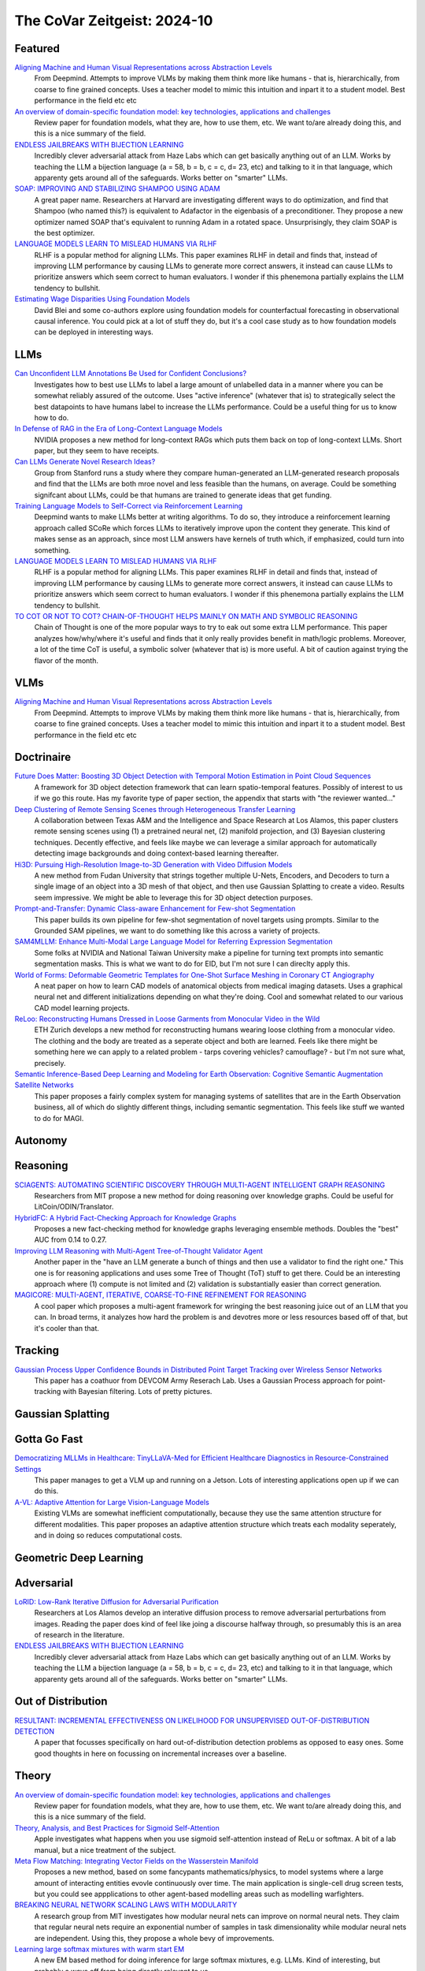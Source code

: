 The CoVar Zeitgeist: 2024-10
============================

Featured
--------

`Aligning Machine and Human Visual Representations across Abstraction Levels <https://arxiv.org/pdf/2409.06509>`_
    From Deepmind.  Attempts to improve VLMs by making them think more like humans - that is, hierarchically, from coarse to fine grained concepts. Uses a teacher model to mimic this intuition and inpart it to a student model.  Best performance in the field etc etc

`An overview of domain-specific foundation model: key technologies, applications and challenges <https://arxiv.org/pdf/2409.04267>`_
    Review paper for foundation models, what they are, how to use them, etc.  We want to/are already doing this, and this is a nice summary of the field.

`ENDLESS JAILBREAKS WITH BIJECTION LEARNING <https://haizelabs.com/static/Endless-Jailbreaks-Bijection.pdf>`_
    Incredibly clever adversarial attack from Haze Labs which can get basically anything out of an LLM.  Works by teaching the LLM a bijection language (a = 58, b = b, c = c, d= 23, etc) and talking to it in that language, which apparenty gets around all of the safeguards.  Works better on "smarter" LLMs.

`SOAP: IMPROVING AND STABILIZING SHAMPOO USING ADAM <https://arxiv.org/pdf/2409.11321>`_
    A great paper name.  Researchers at Harvard are investigating different ways to do optimization, and find that Shampoo (who named this?) is equivalent to Adafactor in the eigenbasis of a preconditioner.  They propose a new optimizer named SOAP that's equivalent to running Adam in a rotated space.  Unsurprisingly, they claim SOAP is the best optimizer.

`LANGUAGE MODELS LEARN TO MISLEAD HUMANS VIA RLHF <https://arxiv.org/pdf/2409.12822>`_
    RLHF is a popular method for aligning LLMs.  This paper examines RLHF in detail and finds that, instead of improving LLM performance by causing LLMs to generate more correct answers, it instead can cause LLMs to prioritize answers which seem correct to human evaluators.  I wonder if this phenemona partially explains the LLM tendency to bullshit.

`Estimating Wage Disparities Using Foundation Models <https://arxiv.org/pdf/2409.09894>`_
    David Blei and some co-authors explore using foundation models for counterfactual forecasting in observational causal inference.  You could pick at a lot of stuff they do, but it's a cool case study as to how foundation models can be deployed in interesting ways.

LLMs
----
`Can Unconfident LLM Annotations Be Used for Confident Conclusions? <https://arxiv.org/pdf/2408.15204>`_
    Investigates how to best use LLMs to label a large amount of unlabelled data in a manner where you can be somewhat reliably assured of the outcome. Uses "active inference" (whatever that is) to strategically select the best datapoints to have humans label to increase the LLMs performance. Could be a useful thing for us to know how to do.

`In Defense of RAG in the Era of Long-Context Language Models <https://arxiv.org/pdf/2409.01666>`_
    NVIDIA proposes a new method for long-context RAGs which puts them back on top of long-context LLMs.  Short paper, but they seem to have receipts.

`Can LLMs Generate Novel Research Ideas? <https://arxiv.org/pdf/2409.04109>`_
    Group from Stanford runs a study where they compare human-generated an LLM-generated research proposals and find that the LLMs are both mroe novel and less feasible than the humans, on average.  Could be something signifcant about LLMs, could be that humans are trained to generate ideas that get funding.

`Training Language Models to Self-Correct via Reinforcement Learning <https://arxiv.org/pdf/2409.12917>`_
    Deepmind wants to make LLMs better at writing algorithms.  To do so, they introduce a reinforcement learning approach called SCoRe which forces LLMs to iteratively improve upon the content they generate.  This kind of makes sense as an approach, since most LLM answers have kernels of truth which, if emphasized, could turn into something.

`LANGUAGE MODELS LEARN TO MISLEAD HUMANS VIA RLHF <https://arxiv.org/pdf/2409.12822>`_
    RLHF is a popular method for aligning LLMs.  This paper examines RLHF in detail and finds that, instead of improving LLM performance by causing LLMs to generate more correct answers, it instead can cause LLMs to prioritize answers which seem correct to human evaluators.  I wonder if this phenemona partially explains the LLM tendency to bullshit.

`TO COT OR NOT TO COT? CHAIN-OF-THOUGHT HELPS MAINLY ON MATH AND SYMBOLIC REASONING <https://arxiv.org/pdf/2409.12183>`_
    Chain of Thought is one of the more popular ways to try to eak out some extra LLM performance.  This paper analyzes how/why/where it's useful and finds that it only really provides benefit in math/logic problems.  Moreover, a lot of the time CoT is useful, a symbolic solver (whatever that is) is more useful.  A bit of caution against trying the flavor of the month.

VLMs
----
`Aligning Machine and Human Visual Representations across Abstraction Levels <https://arxiv.org/pdf/2409.06509>`_
    From Deepmind.  Attempts to improve VLMs by making them think more like humans - that is, hierarchically, from coarse to fine grained concepts. Uses a teacher model to mimic this intuition and inpart it to a student model.  Best performance in the field etc etc

Doctrinaire
-----------
`Future Does Matter: Boosting 3D Object Detection with Temporal Motion Estimation in Point Cloud Sequences <https://arxiv.org/pdf/2409.04390>`_
    A framework for 3D object detection framework that can learn spatio-temporal features.  Possibly of interest to us if we go this route.  Has my favorite type of paper section, the appendix that starts with "the reviewer wanted..."    

`Deep Clustering of Remote Sensing Scenes through Heterogeneous Transfer Learning <https://arxiv.org/pdf/2409.03938>`_
    A collaboration between Texas A&M and the Intelligence and Space Research at Los Alamos, this paper clusters remote sensing scenes using (1) a pretrained neural net, (2) manifold projection, and (3) Bayesian clustering techniques.  Decently effective, and feels like maybe we can leverage a similar approach for automatically detecting image backgrounds and doing context-based learning thereafter.

`Hi3D: Pursuing High-Resolution Image-to-3D Generation with Video Diffusion Models <https://arxiv.org/pdf/2409.07452>`_
    A new method from Fudan University that strings together multiple U-Nets, Encoders, and Decoders to turn a single image of an object into a 3D mesh of that object, and then use Gaussian Splatting to create a video.  Results seem impressive.  We might be able to leverage this for 3D object detection purposes.

`Prompt-and-Transfer: Dynamic Class-aware Enhancement for Few-shot Segmentation <https://arxiv.org/pdf/2409.10389>`_
    This paper builds its own pipeline for few-shot segmentation of novel targets using prompts.  Similar to the Grounded SAM pipelines, we want to do something like this across a variety of projects.

`SAM4MLLM: Enhance Multi-Modal Large Language Model for Referring Expression Segmentation <https://arxiv.org/pdf/2409.10542>`_
    Some folks at NVIDIA and National Taiwan University make a pipeline for turning text prompts into semantic segmentation masks.  This is what we want to do for EID, but I'm not sure I can direclty apply this.

`World of Forms: Deformable Geometric Templates for One-Shot Surface Meshing in Coronary CT Angiography <https://arxiv.org/pdf/2409.11837>`_
    A neat paper on how to learn CAD models of anatomical objects from medical imaging datasets.  Uses a graphical neural net and different initializations depending on what they're doing.  Cool and somewhat related to our various CAD model learning projects.

`ReLoo: Reconstructing Humans Dressed in Loose Garments from Monocular Video in the Wild <https://arxiv.org/pdf/2409.15269>`_
    ETH Zurich develops a new method for reconstructing humans wearing loose clothing from a monocular video.  The clothing and the body are treated as a seperate object and both are learned.  Feels like there might be something here we can apply to a related problem - tarps covering vehicles?  camouflage? - but I'm not sure what, precisely.

`Semantic Inference-Based Deep Learning and Modeling for Earth Observation: Cognitive Semantic Augmentation Satellite Networks <https://arxiv.org/pdf/2409.15246>`_
    This paper proposes a fairly complex system for managing systems of satellites that are in the Earth Observation business, all of which do slightly different things, including semantic segmentation.  This feels like stuff we wanted to do for MAGI.

Autonomy
--------

Reasoning
---------
`SCIAGENTS: AUTOMATING SCIENTIFIC DISCOVERY THROUGH MULTI-AGENT INTELLIGENT GRAPH REASONING <https://arxiv.org/pdf/2409.05556>`_
    Researchers from MIT propose a new method for doing reasoning over knowledge graphs.  Could be useful for LitCoin/ODIN/Translator.

`HybridFC: A Hybrid Fact-Checking Approach for Knowledge Graphs <https://arxiv.org/pdf/2409.06692>`_
    Proposes a new fact-checking method for knowledge graphs leveraging ensemble methods.  Doubles the "best" AUC from 0.14 to 0.27.

`Improving LLM Reasoning with Multi-Agent Tree-of-Thought Validator Agent <https://arxiv.org/pdf/2409.11527>`_
    Another paper in the "have an LLM generate a bunch of things and then use a validator to find the right one."  This one is for reasoning applications and uses some Tree of Thought (ToT) stuff to get there.  Could be an interesting approach where (1) compute is not limited and (2) validation is substantially easier than correct generation.

`MAGICORE: MULTI-AGENT, ITERATIVE, COARSE-TO-FINE REFINEMENT FOR REASONING <https://arxiv.org/pdf/2409.12147>`_
    A cool paper which proposes a multi-agent framework for wringing the best reasoning juice out of an LLM that you can.  In broad terms, it analyzes how hard the problem is and devotres more or less resources based off of that, but it's cooler than that.

Tracking
--------
`Gaussian Process Upper Confidence Bounds in Distributed Point Target Tracking over Wireless Sensor Networks <https://arxiv.org/pdf/2409.07652>`_
    This paper has a coathuor from DEVCOM Army Reserach  Lab.  Uses a Gaussian Process approach for point-tracking with Bayesian filtering.  Lots of pretty pictures.

Gaussian Splatting
------------------

Gotta Go Fast
-------------
`Democratizing MLLMs in Healthcare: TinyLLaVA-Med for Efficient Healthcare Diagnostics in Resource-Constrained Settings <https://arxiv.org/pdf/2409.12184>`_
    This paper manages to get a VLM up and running on a Jetson.  Lots of interesting applications open up if we can do this.

`A-VL: Adaptive Attention for Large Vision-Language Models <https://arxiv.org/pdf/2409.14846>`_
    Existing VLMs are somewhat inefficient computationally, because they use the same attention structure for different modalities.  This paper proposes an adaptive attention structure which treats each modality seperately, and in doing so reduces computational costs.

Geometric Deep Learning
-----------------------

Adversarial
-----------
`LoRID: Low-Rank Iterative Diffusion for Adversarial Purification <https://arxiv.org/pdf/2409.08255>`_
    Researchers at Los Alamos develop an interative diffusion process to remove adversarial perturbations from images.  Reading the paper does kind of feel like joing a discourse halfway through, so presumably this is an area of research in the literature.

`ENDLESS JAILBREAKS WITH BIJECTION LEARNING <https://haizelabs.com/static/Endless-Jailbreaks-Bijection.pdf>`_
    Incredibly clever adversarial attack from Haze Labs which can get basically anything out of an LLM.  Works by teaching the LLM a bijection language (a = 58, b = b, c = c, d= 23, etc) and talking to it in that language, which apparenty gets around all of the safeguards.  Works better on "smarter" LLMs.

Out of Distribution
-------------------
`RESULTANT: INCREMENTAL EFFECTIVENESS ON LIKELIHOOD FOR UNSUPERVISED OUT-OF-DISTRIBUTION DETECTION <https://arxiv.org/pdf/2409.03801>`_
    A paper that focusses specifically on hard out-of-distribution detection problems as opposed to easy ones.  Some good thoughts in here on focussing on incremental increases over a baseline.

Theory
------
`An overview of domain-specific foundation model: key technologies, applications and challenges <https://arxiv.org/pdf/2409.04267>`_
    Review paper for foundation models, what they are, how to use them, etc.  We want to/are already doing this, and this is a nice summary of the field.

`Theory, Analysis, and Best Practices for Sigmoid Self-Attention <https://arxiv.org/pdf/2409.04431>`_
    Apple investigates what happens when you use sigmoid self-attention instead of ReLu or softmax.  A bit of a lab manual, but a nice treatment of the subject.

`Meta Flow Matching: Integrating Vector Fields on the Wasserstein Manifold <https://arxiv.org/pdf/2408.14608>`_
    Proposes a new method, based on some fancypants mathematics/physics, to model systems where a large amount of interacting entities evovle continuously over time.  The main application is single-cell drug screen tests, but you could see appplications to other agent-based modelling areas such as modelling warfighters.

`BREAKING NEURAL NETWORK SCALING LAWS WITH MODULARITY <https://arxiv.org/pdf/2409.05780>`_
    A research group from MIT investigates how modular neural nets can improve on normal neural nets.  They claim that regular neural nets require an exponential number of samples in task dimensionality while modular neural nets are independent.  Using this, they propose a whole bevy of improvements.

`Learning large softmax mixtures with warm start EM <https://arxiv.org/pdf/2409.09903>`_
    A new EM based method for doing inference for large softmax mixtures, e.g. LLMs.  Kind of interesting, but probably a ways off from being directly relevant to us.

`SOAP: IMPROVING AND STABILIZING SHAMPOO USING ADAM <https://arxiv.org/pdf/2409.11321>`_
    A great paper name.  Researchers at Harvard are investigating different ways to do optimization, and find that Shampoo (who named this?) is equivalent to Adafactor in the eigenbasis of a preconditioner.  They propose a new optimizer named SOAP that's equivalent to running Adam in a rotated space.  Unsurprisingly, they claim SOAP is the best optimizer.

Applications
------------
`Causal effect of the infield shift in the MLB <https://arxiv.org/pdf/2409.03940>`_
    Finds that the infield shift was in fact effective at preventing runs, but especially so against left-handed batters.  Apparently there hadn't been a causal analysis of the subject, which makes the MLB's decision to ban the infield shift funny even if it was validated in hindsight.

`Moving from Machine Learning to Statistics: the case of Expected Points in American football <https://arxiv.org/pdf/2409.04889>`_
    Publicly available football analytics is apparently a bit of the wild west where machine learning tools are just thrown all over the place.  This paper claims that this methodology ignores some important statistical properties of the data which, when taken into account, can improve performance.  Demonstrates that understanding and properly modelling data is still important.

`A Framework for Predicting the Impact of Game Balance Changes through Meta Discovery <https://arxiv.org/pdf/2409.07340>`_
    A cool paper that uses RL algorithms to simulate the metagame on Pokemon Showdown, with an interest in simulating metagames after certain pokemon are banned. 

`THE UNDERREPORTED DEATH TOLL OF WARS: A PROBABILISTIC REASSESSMENT FROM A STRUCTURED EXPERT ELICITATION <https://arxiv.org/pdf/2409.08779>`_
    An interesting paper that tries to account for under-reporting of battlefield fatality statistics in the Uppsala Conflict Data Program.  Somehow, most of the co-authors seem to work at Uppsala so the snake is eating its own tail a bit here.  The mechanics of what they're doing here isn't anything revolutionary, but this sort of problem seems like it might be of interest to various parts of the IC.

`Estimating Wage Disparities Using Foundation Models <https://arxiv.org/pdf/2409.09894>`_
    David Blei and some co-authors explore using foundation models for counterfactual forecasting in observational causal inference.  You could pick at a lot of stuff they do, but it's a cool case study as to how foundation models can be deployed in interesting ways.

`WHO’S THE GOAT? SPORTS RANKINGS AND DATA-DRIVEN RANDOM WALKS ON THE SYMMETRIC GROUP <https://arxiv.org/pdf/2409.12107>_`
    Applies a decent amount of heavy duty math (groups, partially ordered sets, random walks) to resolve pub arguments (who is the best tennis player of all time?).  A cool take on how to rank a bunch of players who may or may not have a lot of comparisons, but likely there is room for improvement.

New Models
--------
`OLMoE: Open Mixture-of-Experts Language Models <https://arxiv.org/pdf/2409.02060>`_
    A 7B parameter mixture of experts model that uses only 1B parameters per input token.  Claims to outperform all similarly-sized models and even some bigger ones (shock).  Weights are available.

`Introducing OpenAI o1-preview <https://openai.com/index/learning-to-reason-with-llms/>`_
    OpenAI gets LLMs to be much better at reasoning by training them to think about things before they answer.  Simple idea, but the results are incredibly impressive.

`WHAT MAKES A MAZE LOOK LIKE A MAZE? <https://arxiv.org/pdf/2409.08202>`_
    A new VLM which has a better understanding of abstract concepts such as what a maze looks like.

`NVLM: Open Frontier-Class Multimodal LLMs <https://arxiv.org/pdf/2409.11402>`_
    NVIDIA releases a new family of VLMs that's the best on the market etc etc.  In doing so, they accidentally improved the LLM backbone they were using and made a better LLM???

`Qwen2-VL: Enhancing Vision-Language Model’s Perception of the World at Any Resolution <https://arxiv.org/pdf/2409.12191>`_
    New series of VLMs.  Open source.  The big hook is that they can process images of different resolutions into a different number of tokens, which is kind of cool.

Lunch and Learn
---------------
2024-09-10
    `Matryoshka Representation Learning <https://arxiv.org/pdf/2205.13147>`_
    A neat way to trade off embedding size for performance on downstream tasks - e.g., image/document retrieval/classification - without training multiple networks. This capability may be useful for multi-platform AiTR, where available bandwidth may vary depending on network conditions.

2024-09-17
    `DepthCrafter: Generating Consistent Long Depth Sequences for Open-world Videos <https://arxiv.org/pdf/2409.02095>`_
    Depth estimation for videos.  Returns temporally consistent results for every frame.  Doesn't need any metadata.  Supports a temproal context length of 110 frames but can also provide estimates for "extremely long" videos by dividing them up into overlapping sequences of appropriate length.  Seems better than Depth-Anything and they have a github.

2024-09-24
    `The Radon Signed Cumulative Distribution Transform and Its Applications in Classification of Signed Images <https://arxiv.org/pdf/2307.15339>`_
    The CDT is an interesting transform with some transform invariances that can yield linearly separable signals. There are likely some interesting use cases where Fourier would typically be applied.